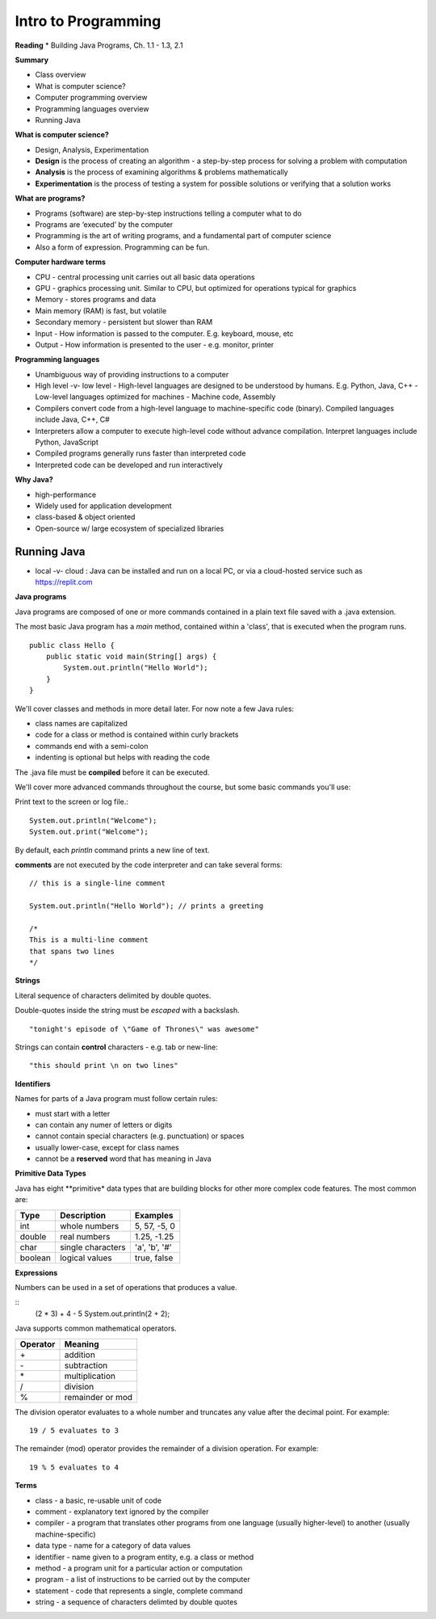 =====
Intro to Programming
=====

**Reading**
* Building Java Programs, Ch. 1.1 - 1.3, 2.1

**Summary**

* Class overview
* What is computer science?
* Computer programming overview
* Programming languages overview
* Running Java
 
**What is computer science?**

* Design, Analysis, Experimentation
* **Design** is the process of creating an algorithm - a step-by-step process for solving a problem with computation
* **Analysis** is the process of examining algorithms & problems mathematically
* **Experimentation** is the process of testing a system for possible solutions or verifying that a solution works
 
**What are programs?**

* Programs (software) are step-by-step instructions telling a computer what to do
* Programs are ‘executed’ by the computer
* Programming is the art of writing programs, and a fundamental part of computer science
* Also a form of expression. Programming can be fun.
 
**Computer hardware terms**

* CPU - central processing unit carries out all basic data operations
* GPU - graphics processing unit. Similar to CPU, but optimized for operations typical for graphics
* Memory - stores programs and data
* Main memory (RAM) is fast, but volatile
* Secondary memory - persistent but slower than RAM
* Input - How information is passed to the computer. E.g. keyboard, mouse, etc
* Output - How information is presented to the user - e.g. monitor, printer

**Programming languages**

* Unambiguous way of providing instructions to a computer
* High level -v- low level
  - High-level languages are designed to be understood by humans. E.g. Python, Java, C++
  - Low-level languages optimized for machines - Machine code, Assembly
* Compilers convert code from a high-level language to machine-specific code (binary). Compiled languages include Java, C++, C#
* Interpreters allow a computer to execute high-level code without advance compilation. Interpret languages include Python, JavaScript
* Compiled programs generally runs faster than interpreted code
* Interpreted code can be developed and run interactively

**Why Java?**

* high-performance
* Widely used for application development
* class-based & object oriented
* Open-source w/ large ecosystem of specialized libraries
 
Running Java
----

* local -v- cloud : Java can be installed and run on a local PC, or via a cloud-hosted service such as https://replit.com

**Java programs**

Java programs are composed of one or more commands contained in a plain text file saved with a .java extension.

The most basic Java program has a `main` method, contained within a 'class', that is executed when the program runs.
::
    public class Hello {
        public static void main(String[] args) {
            System.out.println("Hello World");
        }
    }

We'll cover classes and methods in more detail later. For now note a few Java rules:

- class names are capitalized
- code for a class or method is contained within curly brackets
- commands end with a semi-colon
- indenting is optional but helps with reading the code

The .java file must be **compiled** before it can be executed.


We'll cover more advanced commands throughout the course, but some basic commands you'll use:

Print text to the screen or log file.:
::
    System.out.println("Welcome");
    System.out.print("Welcome");

By default, each *println* command prints a new line of text.

**comments** are not executed by the code interpreter and can take several forms:
::

    // this is a single-line comment

    System.out.println("Hello World"); // prints a greeting

    /*
    This is a multi-line comment
    that spans two lines
    */

**Strings**

Literal sequence of characters delimited by double quotes.

Double-quotes inside the string must be *escaped* with a backslash.
::
    "tonight's episode of \"Game of Thrones\" was awesome"

Strings can contain **control** characters - e.g. tab or new-line:
::
    "this should print \n on two lines"

**Identifiers**

Names for parts of a Java program must follow certain rules:

- must start with a letter
- can contain any numer of letters or digits
- cannot contain special characters (e.g. punctuation) or spaces
- usually lower-case, except for class names
- cannot be a **reserved** word that has meaning in Java

**Primitive Data Types**

Java has eight **primitive* data types that are building blocks for other more complex code features. The most common are:

===========  ================== ========================
Type         Description             Examples
===========  ================== ========================
int           whole numbers      5, 57, -5, 0
double        real numbers       1.25, -1.25
char          single characters  'a', 'b', '#'
boolean       logical values     true, false
===========  ================== ========================

**Expressions**

Numbers can be used in a set of operations that produces a value.

::
    (2 * 3) + 4 - 5
    System.out.println(2 + 2);

Java supports common mathematical operators.

===========  ==================
Operator         Meaning
===========  ==================
 \+           addition
 \-           subtraction
 \*           multiplication
 /            division
 %            remainder or mod
===========  ==================

The division operator evaluates to a whole number and truncates any value after the decimal point. For example:
::
    19 / 5 evaluates to 3

The remainder (mod) operator provides the remainder of a division operation. For example:
::
    19 % 5 evaluates to 4


**Terms**

* class - a basic, re-usable unit of code
* comment - explanatory text ignored by the compiler
* compiler - a program that translates other programs from one language (usually higher-level) to another (usually machine-specific)
* data type - name for a category of data values
* identifier - name given to a program entity, e.g. a class or method
* method - a program unit for a particular action or computation
* program - a list of instructions to be carried out by the computer
* statement - code that represents a single, complete command
* string - a sequence of characters delimted by double quotes
